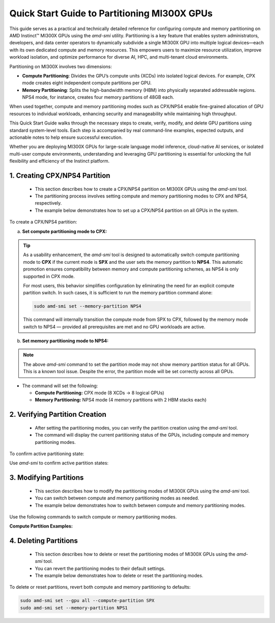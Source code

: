 Quick Start Guide to Partitioning MI300X GPUs
==============================================

This guide serves as a practical and technically detailed reference for configuring compute and memory partitioning on AMD Instinct™ MI300X GPUs using the `amd-smi` utility. Partitioning is a key feature that enables system administrators, developers, and data center operators to dynamically subdivide a single MI300X GPU into multiple logical devices—each with its own dedicated compute and memory resources. This empowers users to maximize resource utilization, improve workload isolation, and optimize performance for diverse AI, HPC, and multi-tenant cloud environments.

Partitioning on MI300X involves two dimensions:

- **Compute Partitioning**: Divides the GPU’s compute units (XCDs) into isolated logical devices. For example, CPX mode creates eight independent compute partitions per GPU.
- **Memory Partitioning**: Splits the high-bandwidth memory (HBM) into physically separated addressable regions. NPS4 mode, for instance, creates four memory partitions of 48GB each.

When used together, compute and memory partitioning modes such as CPX/NPS4 enable fine-grained allocation of GPU resources to individual workloads, enhancing security and manageability while maintaining high throughput.

This Quick Start Guide walks through the necessary steps to create, verify, modify, and delete GPU partitions using standard system-level tools. Each step is accompanied by real command-line examples, expected outputs, and actionable notes to help ensure successful execution.

Whether you are deploying MI300X GPUs for large-scale language model inference, cloud-native AI services, or isolated multi-user compute environments, understanding and leveraging GPU partitioning is essential for unlocking the full flexibility and efficiency of the Instinct platform.


1. Creating CPX/NPS4 Partition
-------------------------------
    
    - This section describes how to create a CPX/NPS4 partition on MI300X GPUs using the `amd-smi` tool.
    - The partitioning process involves setting compute and memory partitioning modes to CPX and NPS4, respectively.
    - The example below demonstrates how to set up a CPX/NPS4 partition on all GPUs in the system. 

To create a CPX/NPS4 partition:

a. **Set compute partitioning mode to CPX:**


   .. tab-set::

      .. tab-item:: Compute Partition Command

         .. code-block:: shell-session

            # Set compute partition mode
            sudo amd-smi set --gpu all --compute-partition CPX    

      .. tab-item:: Shell output

         ::

            GPU: 0
                ACCELERATOR_PARTITION: Successfully set accelerator partition to CPX (profile #3)

            GPU: 1
                ACCELERATOR_PARTITION: Successfully set accelerator partition to CPX (profile #3)

            GPU: 2
                ACCELERATOR_PARTITION: Successfully set accelerator partition to CPX (profile #3)

            GPU: 3
                ACCELERATOR_PARTITION: Successfully set accelerator partition to CPX (profile #3)

            GPU: 4
                ACCELERATOR_PARTITION: Successfully set accelerator partition to CPX (profile #3)

            GPU: 5
                ACCELERATOR_PARTITION: Successfully set accelerator partition to CPX (profile #3)

            GPU: 6
                ACCELERATOR_PARTITION: Successfully set accelerator partition to CPX (profile #3)

            GPU: 7
                ACCELERATOR_PARTITION: Successfully set accelerator partition to CPX (profile #3)

.. tip::

   As a usability enhancement, the `amd-smi` tool is designed to automatically switch compute partitioning mode to **CPX** if the current mode is **SPX** and the user sets the memory partition to **NPS4**. This automatic promotion ensures compatibility between memory and compute partitioning schemes, as NPS4 is only supported in CPX mode. 

   For most users, this behavior simplifies configuration by eliminating the need for an explicit compute partition switch. In such cases, it is sufficient to run the memory partition command alone:

   .. code-block:: shell-session

      sudo amd-smi set --memory-partition NPS4

   This command will internally transition the compute mode from SPX to CPX, followed by the memory mode switch to NPS4 — provided all prerequisites are met and no GPU workloads are active.


b. **Set memory partitioning mode to NPS4:**

   .. tab-set::

      .. tab-item:: Memory Partition Command

         .. code-block:: shell-session

            # Set memory partition mode
            sudo amd-smi set --memory-partition NPS4  

      .. tab-item:: Shell output

         ::
            
          ****** WARNING ******

          Setting Dynamic Memory (NPS) partition modes require users to quit all GPU workloads.
          AMD SMI will then attempt to change memory (NPS) partition mode.
          Upon a successful set, AMD SMI will then initiate an action to restart AMD GPU driver.
          This action will change all GPU's in the hive to the requested memory (NPS) partition mode.

          Please use this utility with caution.

          Do you accept these terms? [Y/N] Y

          Trying again - Updating memory partition for gpu 0: [██████████████..........................] 50/140 secs remain

          GPU: 0
            MEMORY_PARTITION: Successfully set memory partition to NPS4

          GPU: 1
            MEMORY_PARTITION: Successfully set memory partition to NPS4

          GPU: 2
            MEMORY_PARTITION: Successfully set memory partition to NPS4

          GPU: 3
            MEMORY_PARTITION: Successfully set memory partition to NPS4

          GPU: 4
            MEMORY_PARTITION: Successfully set memory partition to NPS4

          GPU: 5
            MEMORY_PARTITION: Successfully set memory partition to NPS4

          GPU: 6
            MEMORY_PARTITION: Successfully set memory partition to NPS4

          GPU: 7
            MEMORY_PARTITION: Successfully set memory partition to NPS4

          GPU: 8
            MEMORY_PARTITION: Successfully set memory partition to NPS4

          GPU: 9
            MEMORY_PARTITION: Successfully set memory partition to NPS4

          GPU: 10
            MEMORY_PARTITION: Successfully set memory partition to NPS4

          GPU: 11
            MEMORY_PARTITION: Successfully set memory partition to NPS4

          GPU: 12
            MEMORY_PARTITION: Successfully set memory partition to NPS4

          GPU: 13
            MEMORY_PARTITION: Successfully set memory partition to NPS4

          GPU: 14
            MEMORY_PARTITION: Successfully set memory partition to NPS4

          OSError: [Errno 24] Too many open files

.. note::
   The above `amd-smi` command to set the partition mode may not show memory partition status for all GPUs. This is a known tool issue.
   Despite the error, the partition mode will be set correctly across all GPUs.

- The command will set the following:

  - **Compute Partitioning:** CPX mode (8 XCDs → 8 logical GPUs)
  - **Memory Partitioning:** NPS4 mode (4 memory partitions with 2 HBM stacks each)


2. Verifying Partition Creation
----------------------------------
    
    - After setting the partitioning modes, you can verify the partition creation using the `amd-smi` tool.
    - The command will display the current partitioning status of the GPUs, including compute and memory partitioning modes.

To confirm active partitioning state:

Use `amd-smi` to confirm active partition states:

   .. tab-set::

      .. tab-item:: Command

         .. code-block:: shell-session

            # Check partitioning status
            amd-smi static --partition

      .. tab-item:: Shell output

         ::

            GPU: 0
                PARTITION:
                    COMPUTE_PARTITION: CPX
                    MEMORY_PARTITION: NPS4
                    PARTITION_ID: 0

            GPU: 1
                PARTITION:
                    COMPUTE_PARTITION: CPX
                    MEMORY_PARTITION: NPS4
                    PARTITION_ID: 1

            GPU: 2
                PARTITION:
                    COMPUTE_PARTITION: CPX
                    MEMORY_PARTITION: NPS4
                    PARTITION_ID: 2

            GPU: 3
                PARTITION:
                    COMPUTE_PARTITION: CPX
                    MEMORY_PARTITION: NPS4
                    PARTITION_ID: 3

            GPU: 4
                PARTITION:
                    COMPUTE_PARTITION: CPX
                    MEMORY_PARTITION: NPS4
                    PARTITION_ID: 4

            GPU: 5
                PARTITION:
                    COMPUTE_PARTITION: CPX
                    MEMORY_PARTITION: NPS4
                    PARTITION_ID: 5

            GPU: 6
                PARTITION:
                    COMPUTE_PARTITION: CPX
                    MEMORY_PARTITION: NPS4
                    PARTITION_ID: 6

            GPU: 7
                PARTITION:
                    COMPUTE_PARTITION: CPX
                    MEMORY_PARTITION: NPS4
                    PARTITION_ID: 7
            
            GPU: 8
                PARTITION:
                    COMPUTE_PARTITION: CPX
                    MEMORY_PARTITION: NPS4
                    PARTITION_ID: 0

            GPU: 9
                PARTITION:
                    COMPUTE_PARTITION: CPX
                    MEMORY_PARTITION: NPS4
                    PARTITION_ID: 1

            GPU: 10
                PARTITION:
                    COMPUTE_PARTITION: CPX
                    MEMORY_PARTITION: NPS4
                    PARTITION_ID: 2

            GPU: 11
                PARTITION:
                    COMPUTE_PARTITION: CPX
                    MEMORY_PARTITION: NPS4
                    PARTITION_ID: 3

            GPU: 12
                PARTITION:
                    COMPUTE_PARTITION: CPX
                    MEMORY_PARTITION: NPS4
                    PARTITION_ID: 4

            GPU: 13
                PARTITION:
                    COMPUTE_PARTITION: CPX
                    MEMORY_PARTITION: NPS4
                    PARTITION_ID: 5

            GPU: 14
                PARTITION:
                    COMPUTE_PARTITION: CPX
                    MEMORY_PARTITION: NPS4
                    PARTITION_ID: 6

            GPU: 15
                PARTITION:
                    COMPUTE_PARTITION: CPX
                    MEMORY_PARTITION: NPS4
                    PARTITION_ID: 7
            
            GPU: 16
                PARTITION:
                    COMPUTE_PARTITION: CPX
                    MEMORY_PARTITION: NPS4
                    PARTITION_ID: 0

            GPU: 17
                PARTITION:
                    COMPUTE_PARTITION: CPX
                    MEMORY_PARTITION: NPS4
                    PARTITION_ID: 1

            GPU: 18
                PARTITION:
                    COMPUTE_PARTITION: CPX
                    MEMORY_PARTITION: NPS4
                    PARTITION_ID: 2

            GPU: 19
                PARTITION:
                    COMPUTE_PARTITION: CPX
                    MEMORY_PARTITION: NPS4
                    PARTITION_ID: 3

            GPU: 20
                PARTITION:
                    COMPUTE_PARTITION: CPX
                    MEMORY_PARTITION: NPS4
                    PARTITION_ID: 4

            GPU: 21
                PARTITION:
                    COMPUTE_PARTITION: CPX
                    MEMORY_PARTITION: NPS4
                    PARTITION_ID: 5

            GPU: 22
                PARTITION:
                    COMPUTE_PARTITION: CPX
                    MEMORY_PARTITION: NPS4
                    PARTITION_ID: 6

            GPU: 23
                PARTITION:
                    COMPUTE_PARTITION: CPX
                    MEMORY_PARTITION: NPS4
                    PARTITION_ID: 7
            
            GPU: 24
                PARTITION:
                    COMPUTE_PARTITION: CPX
                    MEMORY_PARTITION: NPS4
                    PARTITION_ID: 0

            GPU: 25
                PARTITION:
                    COMPUTE_PARTITION: CPX
                    MEMORY_PARTITION: NPS4
                    PARTITION_ID: 1

            GPU: 26
                PARTITION:
                    COMPUTE_PARTITION: CPX
                    MEMORY_PARTITION: NPS4
                    PARTITION_ID: 2

            GPU: 27
                PARTITION:
                    COMPUTE_PARTITION: CPX
                    MEMORY_PARTITION: NPS4
                    PARTITION_ID: 3

            GPU: 28
                PARTITION:
                    COMPUTE_PARTITION: CPX
                    MEMORY_PARTITION: NPS4
                    PARTITION_ID: 4

            GPU: 29
                PARTITION:
                    COMPUTE_PARTITION: CPX
                    MEMORY_PARTITION: NPS4
                    PARTITION_ID: 5

            GPU: 30
                PARTITION:
                    COMPUTE_PARTITION: CPX
                    MEMORY_PARTITION: NPS4
                    PARTITION_ID: 6

            GPU: 31
                PARTITION:
                    COMPUTE_PARTITION: CPX
                    MEMORY_PARTITION: NPS4
                    PARTITION_ID: 7
            
            GPU: 32
                PARTITION:
                    COMPUTE_PARTITION: CPX
                    MEMORY_PARTITION: NPS4
                    PARTITION_ID: 0

            GPU: 33
                PARTITION:
                    COMPUTE_PARTITION: CPX
                    MEMORY_PARTITION: NPS4
                    PARTITION_ID: 1

            GPU: 34
                PARTITION:
                    COMPUTE_PARTITION: CPX
                    MEMORY_PARTITION: NPS4
                    PARTITION_ID: 2

            GPU: 35
                PARTITION:
                    COMPUTE_PARTITION: CPX
                    MEMORY_PARTITION: NPS4
                    PARTITION_ID: 3

            GPU: 36
                PARTITION:
                    COMPUTE_PARTITION: CPX
                    MEMORY_PARTITION: NPS4
                    PARTITION_ID: 4

            GPU: 37
                PARTITION:
                    COMPUTE_PARTITION: CPX
                    MEMORY_PARTITION: NPS4
                    PARTITION_ID: 5

            GPU: 38
                PARTITION:
                    COMPUTE_PARTITION: CPX
                    MEMORY_PARTITION: NPS4
                    PARTITION_ID: 6

            GPU: 39
                PARTITION:
                    COMPUTE_PARTITION: CPX
                    MEMORY_PARTITION: NPS4
                    PARTITION_ID: 7
            
            GPU: 40
                PARTITION:
                    COMPUTE_PARTITION: CPX
                    MEMORY_PARTITION: NPS4
                    PARTITION_ID: 0

            GPU: 41
                PARTITION:
                    COMPUTE_PARTITION: CPX
                    MEMORY_PARTITION: NPS4
                    PARTITION_ID: 1

            GPU: 42
                PARTITION:
                    COMPUTE_PARTITION: CPX
                    MEMORY_PARTITION: NPS4
                    PARTITION_ID: 2

            GPU: 43
                PARTITION:
                    COMPUTE_PARTITION: CPX
                    MEMORY_PARTITION: NPS4
                    PARTITION_ID: 3

            GPU: 44
                PARTITION:
                    COMPUTE_PARTITION: CPX
                    MEMORY_PARTITION: NPS4
                    PARTITION_ID: 4

            GPU: 45
                PARTITION:
                    COMPUTE_PARTITION: CPX
                    MEMORY_PARTITION: NPS4
                    PARTITION_ID: 5

            GPU: 46
                PARTITION:
                    COMPUTE_PARTITION: CPX
                    MEMORY_PARTITION: NPS4
                    PARTITION_ID: 6

            GPU: 47
                PARTITION:
                    COMPUTE_PARTITION: CPX
                    MEMORY_PARTITION: NPS4
                    PARTITION_ID: 7
            
            GPU: 48
                PARTITION:
                    COMPUTE_PARTITION: CPX
                    MEMORY_PARTITION: NPS4
                    PARTITION_ID: 0

            GPU: 49
                PARTITION:
                    COMPUTE_PARTITION: CPX
                    MEMORY_PARTITION: NPS4
                    PARTITION_ID: 1

            GPU: 50
                PARTITION:
                    COMPUTE_PARTITION: CPX
                    MEMORY_PARTITION: NPS4
                    PARTITION_ID: 2

            GPU: 51
                PARTITION:
                    COMPUTE_PARTITION: CPX
                    MEMORY_PARTITION: NPS4
                    PARTITION_ID: 3

            GPU: 52
                PARTITION:
                    COMPUTE_PARTITION: CPX
                    MEMORY_PARTITION: NPS4
                    PARTITION_ID: 4

            GPU: 53
                PARTITION:
                    COMPUTE_PARTITION: CPX
                    MEMORY_PARTITION: NPS4
                    PARTITION_ID: 5

            GPU: 54
                PARTITION:
                    COMPUTE_PARTITION: CPX
                    MEMORY_PARTITION: NPS4
                    PARTITION_ID: 6

            GPU: 55
                PARTITION:
                    COMPUTE_PARTITION: CPX
                    MEMORY_PARTITION: NPS4
                    PARTITION_ID: 7
            
            GPU: 56
                PARTITION:
                    COMPUTE_PARTITION: CPX
                    MEMORY_PARTITION: NPS4
                    PARTITION_ID: 0

            GPU: 57
                PARTITION:
                    COMPUTE_PARTITION: CPX
                    MEMORY_PARTITION: NPS4
                    PARTITION_ID: 1

            GPU: 58
                PARTITION:
                    COMPUTE_PARTITION: CPX
                    MEMORY_PARTITION: NPS4
                    PARTITION_ID: 2

            GPU: 59
                PARTITION:
                    COMPUTE_PARTITION: CPX
                    MEMORY_PARTITION: NPS4
                    PARTITION_ID: 3

            GPU: 60
                PARTITION:
                    COMPUTE_PARTITION: CPX
                    MEMORY_PARTITION: NPS4
                    PARTITION_ID: 4

            GPU: 61
                PARTITION:
                    COMPUTE_PARTITION: CPX
                    MEMORY_PARTITION: NPS4
                    PARTITION_ID: 5

            GPU: 62
                PARTITION:
                    COMPUTE_PARTITION: CPX
                    MEMORY_PARTITION: NPS4
                    PARTITION_ID: 6

3. Modifying Partitions
------------------------

    - This section describes how to modify the partitioning modes of MI300X GPUs using the `amd-smi` tool.
    - You can switch between compute and memory partitioning modes as needed.
    - The example below demonstrates how to switch between compute and memory partitioning modes.

Use the following commands to switch compute or memory partitioning modes.

**Compute Partition Examples:**

   .. tab-set::

      .. tab-item:: Compute Partition Command

         .. code-block:: shell-session

            # Set compute partition mode
            sudo amd-smi set --gpu all --compute-partition CPX    

      .. tab-item:: Shell output

         ::

            GPU: 0
                ACCELERATOR_PARTITION: Successfully set accelerator partition to CPX (profile #3)

            GPU: 1
                ACCELERATOR_PARTITION: Successfully set accelerator partition to CPX (profile #3)

            GPU: 2
                ACCELERATOR_PARTITION: Successfully set accelerator partition to CPX (profile #3)

            GPU: 3
                ACCELERATOR_PARTITION: Successfully set accelerator partition to CPX (profile #3)

            GPU: 4
                ACCELERATOR_PARTITION: Successfully set accelerator partition to CPX (profile #3)

            GPU: 5
                ACCELERATOR_PARTITION: Successfully set accelerator partition to CPX (profile #3)

            GPU: 6
                ACCELERATOR_PARTITION: Successfully set accelerator partition to CPX (profile #3)

            GPU: 7
                ACCELERATOR_PARTITION: Successfully set accelerator partition to CPX (profile #3)
 
   .. tab-set::

      .. tab-item:: Compute Partition Command

         .. code-block:: shell-session

            # Set compute partition mode
            sudo amd-smi set --gpu all --compute-partition SPX    

      .. tab-item:: Shell output

         ::

            GPU: 0
                ACCELERATOR_PARTITION: Successfully set accelerator partition to SPX (profile #0)

            GPU: 1
                ACCELERATOR_PARTITION: Successfully set accelerator partition to SPX (profile #0)

            GPU: 2
                ACCELERATOR_PARTITION: Successfully set accelerator partition to SPX (profile #0)

            GPU: 3
                ACCELERATOR_PARTITION: Successfully set accelerator partition to SPX (profile #0)

            GPU: 4
                ACCELERATOR_PARTITION: Successfully set accelerator partition to SPX (profile #0)

            GPU: 5
                ACCELERATOR_PARTITION: Successfully set accelerator partition to SPX (profile #0)

            GPU: 6
                ACCELERATOR_PARTITION: Successfully set accelerator partition to SPX (profile #0)

            GPU: 7
                ACCELERATOR_PARTITION: Successfully set accelerator partition to SPX (profile #0)

   .. tab-set::

      .. tab-item:: Memory Partition Command

         .. code-block:: shell-session

            # Set memory partition mode
            sudo amd-smi set --memory-partition NPS4  

      .. tab-item:: Shell output

         ::
            
          ****** WARNING ******

          Setting Dynamic Memory (NPS) partition modes require users to quit all GPU workloads.
          AMD SMI will then attempt to change memory (NPS) partition mode.
          Upon a successful set, AMD SMI will then initiate an action to restart AMD GPU driver.
          This action will change all GPU's in the hive to the requested memory (NPS) partition mode.

          Please use this utility with caution.

          Do you accept these terms? [Y/N] Y

          Trying again - Updating memory partition for gpu 0: [██████████████..........................] 50/140 secs remain

          GPU: 0
            MEMORY_PARTITION: Successfully set memory partition to NPS4

          GPU: 1
            MEMORY_PARTITION: Successfully set memory partition to NPS4

          GPU: 2
            MEMORY_PARTITION: Successfully set memory partition to NPS4

          GPU: 3
            MEMORY_PARTITION: Successfully set memory partition to NPS4

          GPU: 4
            MEMORY_PARTITION: Successfully set memory partition to NPS4

          GPU: 5
            MEMORY_PARTITION: Successfully set memory partition to NPS4

          GPU: 6
            MEMORY_PARTITION: Successfully set memory partition to NPS4

          GPU: 7
            MEMORY_PARTITION: Successfully set memory partition to NPS4

          GPU: 8
            MEMORY_PARTITION: Successfully set memory partition to NPS4

          GPU: 9
            MEMORY_PARTITION: Successfully set memory partition to NPS4

          GPU: 10
            MEMORY_PARTITION: Successfully set memory partition to NPS4

          GPU: 11
            MEMORY_PARTITION: Successfully set memory partition to NPS4

          GPU: 12
            MEMORY_PARTITION: Successfully set memory partition to NPS4

          GPU: 13
            MEMORY_PARTITION: Successfully set memory partition to NPS4

          GPU: 14
            MEMORY_PARTITION: Successfully set memory partition to NPS4

          OSError: [Errno 24] Too many open files

   .. tab-set::

      .. tab-item:: Memory Partition Command

         .. code-block:: shell-session

            # Set memory partition mode
            sudo amd-smi set --memory-partition NPS1  

      .. tab-item:: Shell output

         ::
            
          ****** WARNING ******

          Setting Dynamic Memory (NPS) partition modes require users to quit all GPU workloads.
          AMD SMI will then attempt to change memory (NPS) partition mode.
          Upon a successful set, AMD SMI will then initiate an action to restart AMD GPU driver.
          This action will change all GPU's in the hive to the requested memory (NPS) partition mode.

          Please use this utility with caution.

          Do you accept these terms? [Y/N] Y

          Trying again - Updating memory partition for gpu 0: [██████████████..........................] 50/140 secs remain


            GPU: 0
                MEMORY_PARTITION: Successfully set memory partition to NPS1

            GPU: 1
                MEMORY_PARTITION: Successfully set memory partition to NPS1

            GPU: 2
                MEMORY_PARTITION: Successfully set memory partition to NPS1

            GPU: 3
                MEMORY_PARTITION: Successfully set memory partition to NPS1

            GPU: 4
                MEMORY_PARTITION: Successfully set memory partition to NPS1

            GPU: 5
                MEMORY_PARTITION: Successfully set memory partition to NPS1

            GPU: 6
                MEMORY_PARTITION: Successfully set memory partition to NPS1

            GPU: 7
                MEMORY_PARTITION: Successfully set memory partition to NPS1

.. note:
      NPS4 is only compatible with CPX mode. Attempting to set NPS4 with SPX will result in a failure.

4. Deleting Partitions
-----------------------

    - This section describes how to delete or reset the partitioning modes of MI300X GPUs using the `amd-smi` tool.
    - You can revert the partitioning modes to their default settings.
    - The example below demonstrates how to delete or reset the partitioning modes.

To delete or reset partitions, revert both compute and memory partitioning to defaults:

.. code-block:: shell-session

   sudo amd-smi set --gpu all --compute-partition SPX
   sudo amd-smi set --memory-partition NPS1


